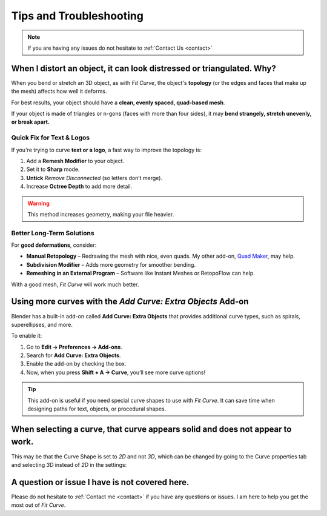 #####################################
Tips and Troubleshooting
#####################################

.. note::
    
    If you are having any issues do not hesitate to :ref:`Contact Us <contact>`



----------------------------------------------------------------------------------
When I distort an object, it can look distressed or triangulated.  Why?
----------------------------------------------------------------------------------

.. image:: _static/images/distorted_objects.jpg
   :alt: Troubleshooting

When you bend or stretch an 3D object, as with *Fit Curve*, the object's **topology** (or the edges and faces that make up the mesh) affects how well it deforms.

For best results, your object should have a **clean, evenly spaced, quad-based mesh**.

If your object is made of triangles or n-gons (faces with more than four sides), it may **bend strangely, stretch unevenly, or break apart.**

.. image:: _static/images/deform_wireframe.jpg
    :alt: Troubleshooting

Quick Fix for Text & Logos
--------------------------

.. image:: _static/images/deform_tip.gif
   :alt: Troubleshooting

If you're trying to curve **text or a logo**, a fast way to improve the topology is:

#. Add a **Remesh Modifier** to your object.
#. Set it to **Sharp** mode.
#. **Untick** *Remove Disconnected* (so letters don’t merge).
#. Increase **Octree Depth** to add more detail.

.. warning::
   This method increases geometry, making your file heavier.

Better Long-Term Solutions
--------------------------

For **good deformations**, consider:

* **Manual Retopology** – Redrawing the mesh with nice, even quads. My other add-on, `Quad Maker <https://blendermarket.com/products/quad-maker?ref=361>`_, may help.  
* **Subdivision Modifier** – Adds more geometry for smoother bending.  
* **Remeshing in an External Program** – Software like Instant Meshes or RetopoFlow can help.  

With a good mesh, *Fit Curve* will work much better.

--------------------------------------------------------------------------------------
Using more curves with the *Add Curve: Extra Objects* Add-on
--------------------------------------------------------------------------------------

Blender has a built-in add-on called **Add Curve: Extra Objects** that provides additional curve types, such as spirals, superellipses, and more.

To enable it:

#. Go to **Edit → Preferences → Add-ons**.
#. Search for **Add Curve: Extra Objects**.
#. Enable the add-on by checking the box.
#. Now, when you press **Shift + A → Curve**, you’ll see more curve options!

.. tip::
   This add-on is useful if you need special curve shapes to use with *Fit Curve*. It can save time when designing paths for text, objects, or procedural shapes.

------------------------------------------------------------------------------------
When selecting a curve, that curve appears solid and does not appear to work.
------------------------------------------------------------------------------------

.. image:: _static/images/curve_shape_2d.jpg
   :alt: Troubleshooting

This may be that the Curve Shape is set to *2D* and not *3D*, which can be changed by going to the Curve properties tab and selecting *3D* instead of *2D* in the settings:

.. image:: _static/images/curve_shape_3d.jpg
   :alt: Troubleshooting

--------------------------------------------------------------------------------------
A question or issue I have is not covered here.
--------------------------------------------------------------------------------------

Please do not hesitate to :ref:`Contact me <contact>` if you have any questions or issues.  I am here to help you get the most out of *Fit Curve*.